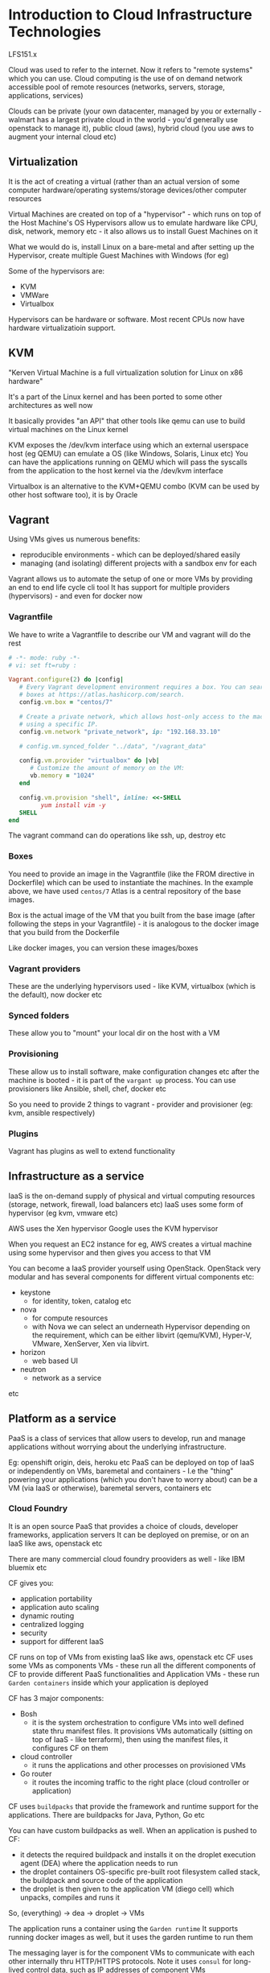 * Introduction to Cloud Infrastructure Technologies
LFS151.x

Cloud was used to refer to the internet. Now it refers to "remote systems" which you can use.
Cloud computing is the use of on demand network accessible pool of remote resources (networks, servers, storage, applications, services)

Clouds can be private (your own datacenter, managed by you or externally - walmart has a largest private cloud in the world - you'd generally use openstack to manage it), public cloud (aws), hybrid cloud (you use aws to augment your internal cloud etc)

#+ATTR_ORG: :width 400
#+ATTR_ORG: :height 400
#+DOWNLOADED: /tmp/screenshot.png @ 2018-05-23 18:18:25
[[file:assets/screenshot_2018-05-23_18-18-25.png]]
** Virtualization

It is the act of creating a virtual (rather than an actual version of some computer hardware/operating systems/storage devices/other computer resources

Virtual Machines are created on top of a "hypervisor" - which runs on top of the Host Machine's OS
Hypervisors allow us to emulate hardware like CPU, disk, network, memory etc - it also allows us to install Guest Machines on it

What we would do is, install Linux on a bare-metal and after setting up the Hypervisor, create multiple Guest Machines with Windows (for eg)

Some of the hypervisors are:
 - KVM
 - VMWare
 - Virtualbox

Hypervisors can be hardware or software. Most recent CPUs now have hardware virtualizatioin support.

** KVM
"Kerven Virtual Machine is a full virtualization solution for Linux on x86 hardware"

It's a part of the Linux kernel and has been ported to some other architectures as well now

It basically provides "an API" that other tools like qemu can use to build virtual machines on the Linux kernel


#+ATTR_ORG: :width 400
#+ATTR_ORG: :height 400
#+DOWNLOADED: /tmp/screenshot.png @ 2018-05-23 18:09:10
[[file:assets/screenshot_2018-05-23_18-09-10.png]]

KVM exposes the /dev/kvm interface using which an external userspace host (eg QEMU) can emulate a OS (like Windows, Solaris, Linux etc)
You can have the applications running on QEMU which will pass the syscalls from the application to the host kernel via the /dev/kvm interface

Virtualbox is an alternative to the KVM+QEMU combo (KVM can be used by other host software too), it is by Oracle

** Vagrant

Using VMs gives us numerous benefits:
 - reproducible environments - which can be deployed/shared easily
 - managing (and isolating) different projects with a sandbox env for each

Vagrant allows us to automate the setup of one or more VMs by providing an end to end life cycle cli tool
It has support for multiple providers (hypervisors) - and even for docker now

*** Vagrantfile
We have to write a Vagrantfile to describe our VM and vagrant will do the rest

#+begin_src ruby
# -*- mode: ruby -*-
# vi: set ft=ruby :

Vagrant.configure(2) do |config|
   # Every Vagrant development environment requires a box. You can search for
   # boxes at https://atlas.hashicorp.com/search.
   config.vm.box = "centos/7"

   # Create a private network, which allows host-only access to the machine
   # using a specific IP.
   config.vm.network "private_network", ip: "192.168.33.10"

   # config.vm.synced_folder "../data", "/vagrant_data"

   config.vm.provider "virtualbox" do |vb|
      # Customize the amount of memory on the VM:
      vb.memory = "1024"
   end

   config.vm.provision "shell", inline: <<-SHELL
         yum install vim -y
   SHELL
end
#+end_src

The vagrant command can do operations like ssh, up, destroy etc

*** Boxes

You need to provide an image in the Vagrantfile (like the FROM directive in Dockerfile) which can be used to instantiate the machines.
In the example above, we have used ~centos/7~
Atlas is a central repository of the base images.

Box is the actual image of the VM that you built from the base image (after following the steps in your Vagrantfile) - it is analogous to the docker image that you build from the Dockerfile

Like docker images, you can version these images/boxes

*** Vagrant providers
These are the underlying hypervisors used - like KVM, virtualbox (which is the default), now docker etc

*** Synced folders
These allow you to "mount" your local dir on the host with a VM

*** Provisioning

These allow us to install software, make configuration changes etc after the machine is booted - it is part of the ~vargant up~ process. You can use provisioners like Ansible, shell, chef, docker etc

So you need to provide 2 things to vagrant - provider and provisioner (eg: kvm, ansible respectively)

*** Plugins
Vagrant has plugins as well to extend functionality


** Infrastructure as a service

IaaS is the on-demand supply of physical and virtual computing resources (storage, network, firewall, load balancers etc)
IaaS uses some form of hypervisor (eg kvm, vmware etc)

AWS uses the Xen hypervisor
Google uses the KVM hypervisor

When you request an EC2 instance for eg, AWS creates a virtual machine using some hypervisor and then gives you access to that VM


You can become a IaaS provider yourself using OpenStack.
OpenStack very modular and has several components for different virtual components etc:
 - keystone
   - for identity, token, catalog etc
 - nova
   - for compute resources
   - with Nova we can select an underneath Hypervisor depending on the requirement, which can be either libvirt (qemu/KVM), Hyper-V, VMware, XenServer, Xen via libvirt.
 - horizon
   - web based UI
 - neutron
   - network as a service
etc

** Platform as a service

PaaS is a class of services that allow users to develop, run and manage applications without worrying about the underlying infrastructure.

Eg: openshift origin, deis, heroku etc
PaaS can be deployed on top of IaaS or independently on VMs, baremetal and containers - I.e the "thing" powering your applications (which you don't have to worry about) can be a VM (via IaaS or otherwise), baremetal servers, containers etc

*** Cloud Foundry
It is an open source PaaS that provides a choice of clouds, developer frameworks, application servers
It can be deployed on premise, or on an IaaS like aws, openstack etc

There are many commercial cloud foundry prooviders as well - like IBM bluemix etc

CF gives you:
 - application portability
 - application auto scaling
 - dynamic routing
 - centralized logging
 - security
 - support for different IaaS

CF runs on top of VMs from existing IaaS like aws, openstack etc
CF uses some VMs as components VMs - these run all the different components of CF to provide different PaaS functionalities
and Application VMs - these run ~Garden containers~ inside which your application is deployed

CF has 3 major components:
 - Bosh
   - it is the system orchestration to configure VMs into well defined state thru manifest files. It provisions VMs automatically (sitting on top of IaaS - like terraform), then using the manifest files, it configures CF on them

 - cloud controller
   - it runs the applications and other processes on provisioned VMs
 - Go router
   - it routes the incoming traffic to the right place (cloud controller or application)

CF uses ~buildpacks~ that provide the framework and runtime support for the applications. There are buildpacks for Java, Python, Go etc

You can have custom buildpacks as well. When an application is pushed to CF:
 - it detects the required buildpack and installs it on the droplet execution agent (DEA) where the application needs to run
 - the droplet containers OS-specific pre-built root filesystem called stack, the buildpack and source code of the application
 - the droplet is then given to the application VM (diego cell) which unpacks, compiles and runs it

So, (everything) -> dea -> droplet -> VMs

The application runs a container using the ~Garden runtime~
It supports running docker images as well, but it uses the garden runtime to run them


#+ATTR_ORG: :width 400
#+ATTR_ORG: :height 400
#+DOWNLOADED: /tmp/screenshot.png @ 2018-05-23 19:36:21
[[file:assets/screenshot_2018-05-23_19-36-21.png]]


The messaging layer is for the component VMs to communicate with each other internally thru HTTP/HTTPS protocols.  Note it uses ~consul~ for long-lived control data, such as IP addresses of component VMs

Hasura (and heroku etc) are PaaS too just like cloudfoundry

The difference b/w CF and hasura is that hasura uses k8s to manage your applications, CF has it's own thing :top:
(bosh, garden etc)

CF can be integrated with CI/CD pipelines as well

*** Open Shift
This is an open source PaaS solution by RedHat.
OpenShift v3 uses Docker and Kubernetes underneath, (so hasura is just a commercial provider of openshift like platform at this point)

It can be deployed on CoreOS

There are 3 different paths for OpenShift as offered by RedHat
 - openshift online
   - you deploy your applications on openshift cluster managed by redhat and pay for the usage
 - openshift dedicated
   - you get your own dedicated openshift cluster managed by RH
 - openshift enterprise
   - you can create your own private PaaS on your hardware (on premise installation of OpenShift?)

Upsteam development of openshift happens on GH and it is called as OpenShift Origin

OpenShift Origin is like open source Hasura

OSv3 (the latest Open Shift) has a framework called ~source to image~ which creates Docker images from the source code directly
OSv3 integrates well with CI/CD etc

OS Enterprise gives you GUI, access control etc

RedHat and Google are collaborating to offer OS Dedicated on Google Cloud Platform

OS creates an internal docker registry and pushes docker images of your application to it etc

The pitch for OS is that:
 - it enables developers to be more efficient and productive by allowing them to quickly develop, host and scale apps in the cloud via a user friendly UI and out of the box features like logging, security etc

It's written in Go

*** Heroku

It is a fully managed container based PaaS company. Heroku supports many languages like Python, Go, Clojure etc
To use Heroku, you have to follow the Heroku way of doing things:
 - mention the commands used in a Procfile
 - mention the steps to execute to compile/built the app using a buildpack
 - the application is fetched from GH/dropbox/via API etc and the buildpack is run on the fetched application code
 - The runtime created by running the buildpack on the code, (fetching the dependency, configuring variables etc) is called a ~slug~
 - you can add ~add-ons~ that provide more functionality like logging, monitoring etc
 - a combination of slug, configuration variables, and add-ons is referred to as a release, on which we can perform upgrade or rollback.

Each process is run in a virtualized UNIX container called a ~dyno~. Each dyno gets its own ephemeral storage. The ~dyno manager~ manages the dynos across all applications running on Heroku

Individual components of an application can be scaled up or down using dynos.

The UI can be used to manage the entire application (create, release, rollback etc)

Hasura is just like Heroku (heroku uses the the git push to a custom remote too) - just using k8s


*** Deis

It is like OpenShift, just it does not have a GUI but a cli only. It helps you make the k8s experience smoother, in that it manages (like a PaaS should), the release, logging, rollback, CI/CD etc

CoreOS is a lightweight OS to run just containers. It supports the Docker and rkt container runtimes right now.

Overview of Deis:
#+ATTR_ORG: :width 400
#+ATTR_ORG: :height 400
#+DOWNLOADED: /tmp/screenshot.png @ 2018-05-23 20:16:23
[[file:assets/screenshot_2018-05-23_20-16-23.png]]


The data plane is where the containers run - the router mesh routes traffic to the data plane
There is also a control plane that is for admins, which accepts logs etc, and can be accessed via the deis api
the router mesh again routes deis api traffic to the control plane

Deis can deploy applications from Dockerfiles, docker images, heroku buildpacks (which was what we used at appknox)

#+ATTR_ORG: :width 400
#+ATTR_ORG: :height 400
#+DOWNLOADED: /tmp/screenshot.png @ 2018-05-23 20:20:21
[[file:assets/screenshot_2018-05-23_20-20-21.png]]

The deis workflow :top:

~etcd~ is a distributed key-value database which contains the IPs of the containers so that it can route the traffic it gets from the router to the right container


** Containers

Containers are "operating system level virtualization" that provide us with "isolated user-space instances" (aka containers)
These user-space instances have the application code, required dependencies for our code, the required runtime to run the application etc

*** The Challenge

Often our applications have specific dependency requirements. And they need to run on a myriad of machines

#+ATTR_ORG: :width 400
#+ATTR_ORG: :height 400
#+DOWNLOADED: /tmp/screenshot.png @ 2018-05-23 20:26:11
[[file:assets/screenshot_2018-05-23_20-26-11.png]]

As developers, we don't want to worry about this mess. We want our application to work irrespective of the underlying platform and other applications that might be running on the platform. Also, we want them to run efficiently, using only the resources they need and not bogging down the host machines

Docker allows us to bundle our applications with all it's dependencies "in a box" - basically a binary that has a isolated worldview, is agnostic of other things running on the host machine. The binary cannot run directly, it needs to be run a runtime (eg docker runtime, rkt runtime, garden runtime etc)


#+ATTR_ORG: :width 400
#+ATTR_ORG: :height 400
#+DOWNLOADED: /tmp/screenshot.png @ 2018-05-23 20:29:19
[[file:assets/screenshot_2018-05-23_20-29-19.png]]

The container will run identically on all the platforms - the runtime will make sure of that

This container (having our application and it's dependencies and it's runtime) is called the image.
A running instance of the image is referred to as a container.
We can spin multiple containers (objects) from the image (class)
The image is built using a dockerfile

Dockerfile -> docker image -> docker containers

The docker container runs as a normal process on the host's kernel

*** Building blocks

The Linux kernel provides all the building blocks for the containers. The run times are just opionated APIs around the base kernel API

**** Namespaces
A namespaces wraps a particular system resource like network, process id in an abstraction and makes it appear to the process within the namespace that they have their own isolated instance of the global resource.
The resources that are namespaced are:
 - pid - provides each namespace to have the same PIDs - each container can have its own PID 1
 - net - provides each namespace with its own network stack - each container has its own IP address
 - mnt - provides each namespace with its own view of filesystem
 - ipc - provides each namespace with its own interprocess communication
 - uts - provides each namespace with its own hostname and domainname
 - user - provides each namespace with its own user and group id number spaces.
   - *a root user is not the root user on the host machine*


**** cgroups

Control groups are used to organize processes hierarchically and *distribute system resources along the hierarchy in a controlled and configurable manner* - so cgroups are mostly about distributing these system resources within the namespaces above

The following ~cgroups~ are available for linux:
 - blkio - to share block io
 - cpu - to share compute
 - cpuacct
 - cpuset
 - devices
 - freezer
 - memory


**** Union filesystem

The union filesystem allows files and directories of separate filesystems (aka layers) to be transparently overlaid on each other to create a new virtual filesystem

An image used in docker is made of multiple layers which are merged to create a ready-only filesystem. The container gets a read-write layer which is an ephemeral layer and it is local to the container

*** Container runtimes

Namespaces and cgroups have existed in the kernel for a long time. The run times are just wrappers around those apis and provide a easy workflow to work with them - in some talks, developers show how you can play with the apis directly

Like POSIX, which is a specification of the API surface that the kernel should provide for the applications, so that they are portable, for containers we have OCI - The Open Container Initiative (under the auspices of The Linux Foundation)

The OCI governance body has specifications to create standards on operating system process and application containers.

This is so that there is cross compatibility between different container runtimes and operating systems - no vendor lockins etc. Also, same containers can be then run under different runtimes (this is how CF runs docker containers under it's garden runtime)

~runC~ is a CLI tool for spawning and running containers according to the specifications.

Docker uses the ~runC~ container runtime  - so docker is fully compatible with the OCI specification
Docker uses the ~containerd~ daemon to control ~runC~ containers

#+ATTR_ORG: :width 400
#+ATTR_ORG: :height 400
#+DOWNLOADED: /tmp/screenshot.png @ 2018-05-23 22:16:00
[[file:assets/screenshot_2018-05-23_22-16-00.png]]


Docker CLI -> docker engine -> ~containerd~ -> ~runC~

Another container runtime is ~rkt~ (rock-it)
~rkt~ does not support OCI containers currently - but it is in the pipeline - https://github.com/rkt/rkt/projects/4
But ~rkt~ can run docker images.

Since version 1.11, the Docker daemon no longer handles the execution of containers itself. Instead, this is now handled by containerd. More precisely, the Docker daemon prepares the image as an Open Container Image (OCI) bundle and makes an API call to containerd to start the OCI bundle. containerd then starts the container using runC.
~rkt~ takes the same docker image runs it without bundling it as an OCI bundle.

~rkt~ can run "App Container Images" specified by the "App Container Specification"

*** Containers vs VMs

A VM runs on top of a Hypervisor, which emulates the different hardware - CPU, memory etc
Between an application and a Guest OS, there are multiple layers - guest OS, hypervisor, host OS

#+ATTR_ORG: :width 400
#+ATTR_ORG: :height 400
#+DOWNLOADED: /tmp/screenshot.png @ 2018-05-23 22:26:44
[[file:assets/screenshot_2018-05-23_22-26-44.png]]

In contrast to this, Containers run directly as processes on top of the host OS. This helps containers get near native performance and we can have a large number of containers running on a single host machine

*** Docker runtime

Docker follows a client-server architecture.
The docker client connects to the docker server (docker host) and executes the commands

#+ATTR_ORG: :width 400
#+ATTR_ORG: :height 400
#+DOWNLOADED: /tmp/screenshot.png @ 2018-05-23 22:28:58
[[file:assets/screenshot_2018-05-23_22-28-58.png]]

Docker Inc. has multiple products:

 - Docker Datacenter
 - Docker Trusted Registry
   - Universal Control Plane
 - Docker Cloud
 - Docker Hub


** Operating systems for containers

Ideally, it would be awesome if our OSes just live to run our containers - we can rid them of all the packages and services that aren't used in running containers

Once we remove the packages which are not required to boot the base OS and run container-related services, we are left with specialized OSes, which are referred to as *Micro OSes for containers.*

Examples:
 - atomic host (redhat)
 - coreos
 - ubuntu snappy
 - vmware photon


#+ATTR_ORG: :width 400
#+ATTR_ORG: :height 400
#+DOWNLOADED: /tmp/screenshot.png @ 2018-05-23 22:54:47
[[file:assets/screenshot_2018-05-23_22-54-47.png]]



*** Atomic Host
Atomic Host is a lightweight operating system that is based on the fedora, centos, rhel family
It is a sub-project of Project Atomic - which has other projects like Atomic Registry etc

With Atomic Host we can develop, run, administer and deploy containerized applications

Atomic Host, though having a minimal base OS, has systemd and journald.
It is built on top of the following:
 - rpm-ostree
   - one cannot manage individual packages as there is no ~rpm~
   - to get any required service, you have to start a respective container
   - there are 2 bootable, immutable and versioned filesystems - one used to boot the system, other used to fetch updates from upstream. Both are managed using rpm-ostree
 - systemd
   - to manage system services for atomic host
 - docker
   - AH supports docker as a container runtime (which means ~runC~ as the container runtime)
 - k8s
   - with k8s, we can create a cluster of AH to run applications at scale

We have the usual docker command, but we get the ~atomic~ command to control the base host OS. AH can be managed using Cockpit which is another project under Project Atomic

*** CoreOS

CoreOS is a minimal operating system for running containers. It supports ~docker~ (so basically, ~runC~) and ~rkt~ container runtimes. It is designed to operate in a cluster mode

#+ATTR_ORG: :width 400
#+ATTR_ORG: :height 400
#+DOWNLOADED: /tmp/screenshot.png @ 2018-05-24 21:27:56
[[file:assets/screenshot_2018-05-24_21-27-56.png]]

Note how the CoreOS machines are all connected to etcd and are controlled via a local machine

It is available on most cloud providers

CoreOS does not have any package managers and the OS is treated as a single unit. There are 2 root partitions, active and passive.
When the system is booted with the active partition, the passive partition can be used to download the latest updates.

Self updates are also possible, and the ops team can choose specific release channels to deploy and control the application with update strategies.

#+ATTR_ORG: :width 400
#+ATTR_ORG: :height 400
#+DOWNLOADED: /tmp/screenshot.png @ 2018-05-24 21:35:38
[[file:assets/screenshot_2018-05-24_21-35-38.png]]

*booted off of partition A

:top:
partition A was initially active and updates were getting installed on partition B. After the reboot, partition B becomes active and updates are installed on partition A, if available.

CoreOS is built on top of the following:

**** docker/rkt
CoreOS supports both these runtimes

**** etcd
It is a distributed key-value pair, used to save the cluster state, configuration etc

**** systemd

It is an ~init~ system which helps us manage services on Linux

example
#+begin_src
[Unit]
Description=My Service
Required=docker.service
After=docker.service

[Service]
ExecStart=/usr/bin/docker run busybox /bin/sh -c "while true; do echo foobar; sleep 1; done"

[Install]
WantedBy=multi-user.target
#+end_src

**** fleet

It is used to launch applications using the ~systemd~ unit files. With ~fleet~ we can treat the CoreOS cluster as a single ~init~ system

#+begin_src
[Unit]
Description=My Advanced Service
After=etcd.service # we need etcd and docker to be running before our service starts
After=docker.service

[Service]
TimeoutStartSec=0
ExecStartPre=-/usr/bin/docker kill apache1
ExecStartPre=-/usr/bin/docker rm apache1 # do this before running my service command
ExecStartPre=/usr/bin/docker pull coreos/apache
ExecStart=/usr/bin/docker run --name apache1 -p 8081:80 coreos/apache /usr/sbin/apache2ctl -D FOREGROUND # our service command
ExecStartPost=/usr/bin/etcdctl set /domains/example.com/10.10.10.123:8081 running # do this after running our service command
ExecStop=/usr/bin/docker stop apache1 # run this to stop the service
ExecStopPost=/usr/bin/etcdctl rm /domains/example.com/10.10.10.123:8081

[Install]
WantedBy=multi-user.target
#+end_src

CoreOS has a registry product (like docker registry) called Quay. Their enterprise k8s solution is called ~Tectonic~


*** VMware Photon

Photon OS is a minimal Linux container host developer by VMware and runs blazingly fast on VMware platforms

It supports the docker, rkt and pivotal garden runtimes and is available on aws ec2, gcp, azure
it has a yum compatible package manager as well

It is written in Python + Shell

*** RancherOS

It is a 20MB linux distribution that runs docker containers.
It runs directly on top of the linux kernel.

#+ATTR_ORG: :width 400
#+ATTR_ORG: :height 400
#+DOWNLOADED: /tmp/screenshot.png @ 2018-05-24 22:02:30
[[file:assets/screenshot_2018-05-24_22-02-30.png]]

RancherOS runs 2 instances of the docker daemon. The first one is used to run the system containers (~dhcp~, ~udev~ etc)
The 2nd is used to run user level containers

How about running docker containers in rancheros with gvisor?
The system containers will be run with gvisor

We can use rancher to setup k8s and swarm clusters. It is the most "minimal" of all minimal OSes



** Container Orchestration

Running containers on a single host is okay, not so fancy. What we want is to run containers at scale. The problems we want to solve are:

 - who can bring multiple hosts together and make them part of a cluster - so that the hosts are abstracted away and all you have is a pool of resources
 - who will schedule the containers to run on specific hosts
 - who will connect the containers running on different hosts so that they can access each other?
 - who will take care of the storage for the containers when they run on the hosts


Container orchestration tools solve all these problems - along with different plugins
CO is an umbrella term that encompasses container scheduling and cluster management.
Container Scheduling - which host a container or group of containers should be deployed
Cluster Management Orchestrater - manages the underlying nodes - add/delete them etc

Some options:
 - docker swarm
 - k8s
 - mesos marathon
 - cloud foundry diego
 - amazon ecs
 - azure container service



*** Docker Swarm

It is a native CO tool from Docker, Inc
It logically groups multiple docker engines to create a virtual engine on which we can deploy and scale applications

The main components of a swarm cluster are:
 - swarm manager
   - it accepts commands on behalf of the cluster and takes the scheduling decisions. One or more nodes can be configured as managers (they work in active/passive modes)
   - swarm agents
     - they are the hosts which run the docker engine and participate in the cluster
   - swarm discovery service
     - docker has a project called ~libkv~ which abstracts out the various kv stores and provides a uniform interface. It supports etcd, consul, zookeeper currently
   - overlay networking
     - swarm uses ~libnetwork~ to configure the overlay network and employs ~VxLAN~ between different hosts

#+ATTR_ORG: :width 400
#+ATTR_ORG: :height 400
#+DOWNLOADED: /tmp/screenshot.png @ 2018-05-24 22:30:20
[[file:assets/screenshot_2018-05-24_22-30-20.png]]

**** Features
 - it is compatible with docker tools and api so the workflow is the same
 - native support to docker networking and volumes
 - built in scheduler supporting flexible scheduling
   - filters:
     - node filters (constraint, health)
     - container filters (affinity, dependency, port)
   - strategies
     - spreak
     - binpack
     - random
 - can scale to 1000 nodes with 50K containers
 - supports failover, HA
 - pluggable scheduler architecture, which means you can use mesos or k8s as scheduler
 - node discovery can be done via - hosted discovery service, etcd/consul, static file



**** Docker Machine
It helps us configure and manage local or remote docker engines - we can start/inspect/stop/restart a managed host, upgrade the docker client and daemon, configure a docker client to talk to our host etc

#+ATTR_ORG: :width 400
#+ATTR_ORG: :height 400
#+DOWNLOADED: /tmp/screenshot.png @ 2018-05-24 22:38:12
[[file:assets/screenshot_2018-05-24_22-38-12.png]]


It has drivers for ec2, google cloud, vagrant etc. We can also add existing docker engines to docker machines

Docker machine can also be used to configure a swarm cluster

**** Docker Compose

It allows us to define and run multi-container applications on a single host thru a configuration file.

*** Kubernetes

It is an open source project for automating deployment, operations, scaling of containerized applications.
It was the first project to be accepted as the hosted project of Cloud Native Computing Foundation - CNCF

It currently only supports docker as the container runtime, in the future it plans to add support for ~rkt~


The high level architecture of k8s is:

#+ATTR_ORG: :width 400
#+ATTR_ORG: :height 400
#+DOWNLOADED: /tmp/screenshot.png @ 2018-05-24 23:00:31
[[file:assets/screenshot_2018-05-24_23-00-31.png]]


Each node is labeled as a minion. It has a docker engine on which runs the kubelet, (the k8s "agent"), cAdvisor (?), a proxy and one or more pods. In the pods run the containers.

Then we have the management guys - including the scheduler, replication controller, authorization/authenticator, rest api etc

**** Key Components of the k8s architecture

***** Cluster
The cluster is a group of nodes (virtual or physical) and other infra resources that k8s uses to run containerized applications

***** Node
The node is a system on which pods are scheduled and run. The node runs a daemon called kubelet which allows communication with the master node

***** Master
The master is a system that takes pod scheduling decisions and manages replication and manager nodes

***** Pod
The Pod is a co-located (located on the same place/node) group of containers with shared volumes. It is the smallest deployment unit in k8s. A pod can be created independently but its recommended to use replication controller

***** Replication controller
It manages the lifecycle of the pods
Makes sure there are the desired number of pods running at any given point of time

Example of replication controller:

#+begin_src
apiVersion: v1
kind: ReplicationController
metadata:
 name: fronted
spec:
 replicas: 2
 templates:
  metadata:
   labels:
    app: dockerchat
    tier: frontend
  spec:
   containers:
   - name: chat
     image: nkhare/dockerchat:v1
     env:
     - name: GET_HOSTS_FROM
       value: dns
     ports:
     - containerPort: 5000
#+end_src

***** Replica sets
   - "they are the next generation replication controller"
   - RS supports set-based selector requirements, whereas RC only supports equality based selector support
 - Deployments
   - with k8s 1.2, a new object has been added - deployment
   - it provides declarative updates for pods and RSes
   - you need to describe the desired state in a deployment object and the deployment controller will change the actual state to the desired state at a controlled rate for you
   - can be used to create new resources, replace existing ones by new ones etc

A typical use case:
- Create a Deployment to bring up a Replica Set and Pods.
- Check the status of a Deployment to see if it succeeds or not.
- Later, update that Deployment to recreate the Pods (for example, to use a new image).
- Rollback to an earlier Deployment revision if the current Deployment isn’t stable.
- Pause and resume a Deployment

Example deployment:

#+begin_src
apiVersion: extensions/v1beta1
kind: Deployment
metadata:
  name: nginx-deployment
spec:
  replicas: 3
    template:
    metadata:
      labels:
        app: nginx
    spec:
      containers:
      - name: nginx
        image: nginx:1.7.9
        ports:
        - containerPort: 8
#+end_src

***** Service
A service groups sets of pods together and provides a way to refer to them from a single static IP address and the corresponding DNS name.

Example of a service file
#+begin_src
apiVersion: v1
kind: Service
metadata:
  name: frontend
  labels:
    app: dockchat
    tier: frontend
spec:
  type: LoadBalancer
  ports:
  - port: 5000
  selector:
    app: dockchat
    tier: frontend
#+end_src

***** Label
It is an arbitrary key-value pair attached to a resource like pod, replication controller etc
in the eg above :top:, we defined ~app~ and ~tier~ as the labels.

***** Selector
They allow us to group resources based on labels.
In the example above, the ~frontend~ service will select all ~pods~ which have the labels app=dockerchat, tier=frontend

***** Volume
The volume is an external filesystem or storage which is available to pods. They are built on top of docker volumes

***** Namespace
It adds a prefix to the name of the resources so that it is easy to distinguish between different projects, teams etc in the same cluster.

**** Features
 - placement of containers based on resource requirements and other constraints
 - horizontal scaling thru cli and ui, auto-scaling based on cpu load as well
 - rolling updates and rollbacks
 - supports multiple volume plugins like gcp/aws disk, ceph, cinder, flocker etc to attach volumes to pods - recall the pods share volumes
 - self healing by restarting the failed pods etc
 - secrets management
 - supports batch execution
 - packages all the necessary tools - orchestration, service discovery, load balancing



*** Apache Mesos

Mesos is a higher level orchestrater, in that it can be used to treat a cluster of nodes as one big computer, and allows us to run different applications on the pool of nodes (eg: hadoop, jenkins, web server etc)

It has functionality that crosses between IaaS and PaaS

**** Mesos Components

***** Master

It is the "brain" of the mesos cluster and provides a single source of truth.
The master node mediates between schedulers and slaves.
The slaves advertise their resources to the master node. The master node forwards them to the scheduler who gives the task to run on the slave to the master and the master forwards them to the slave.


Slaves -> master -> scheduler -> master -> slaves

***** Slaves
They execute the tasks send by the scheduler via the master node

***** Frameworks

They are distributed applications that solve a particular use case. 
It consists of a scheduler and an executor. The scheduler gets a resource offer, which it can accept or decline. The executor accepts the jobs from the scheduler and runs them

Examples of existing frameworks - hadoop, spark, auror etc. 
We can create our own too

***** Executor

They are used to run jobs on slaves. 

#+ATTR_ORG: :width 400
#+ATTR_ORG: :height 400
#+DOWNLOADED: /tmp/screenshot.png @ 2018-05-28 23:42:00
[[file:assets/screenshot_2018-05-28_23-42-00.png]]


**** Features
 - it can scale to 10k nodes
 - uses Zookeeper for fault tolerant replicated master and slaves
 - provides support for docker containers
 - allows multi-resource scheduling (memory, CPU, disk, ports)
 - has Java, Python, C++ APIs for developing new parallel applications

Mesos ships binaries for different components (master, slaves, frameworks etc) which can be used to create the mesos cluster

**** Mesosphere

Mesophere offers a commercial solution on top of Apache Mesos called Mesosphere Enterprise DC/OS (which is also opensource). 
It comes with the Marathon framework which has the features:
 - HA
 - supports docker natively
 - logging, web api etc

DC/OS stands for Datacenter Operating System
It treats the entire data center as one large computer

DC/OS is in Python!

**** DC/OS

It has 2 main components:

***** DC/OS Master
It has the following components
- mesos master process
  - similar to the *master* component in mesos
- mesos dns
  - provides service discovery within the cluster, so applications and services within the cluster can reach each other
- marathon
  - framework which comes by default with dc/os and provides the _init system_
- zookeeper
  - high performance coordination service that manages dc/os services
- admin router
  - open source nginx config which provides central authentication and proxy to dc/os services within the cluster

***** DC/OS Agent
- Memos agent process
  - runs the ~mesos-slave~ process, which is similar to the *slave* component of Mesos
- Mesos containerization
  - lightweight containerization and resource isolation of executors
  - uses cgroups and namespaces
- docker container
  - provides support for launching tasks that contain docker images

*** Hashicorp Nomad
It is a cluster manager and resource scheduler which is distributed, HA and sclaes to thousands of nodes.

Designed to run micro services and batch jobs.
Supports different workloads, like containers, VMs, individual applications

Since it is a Go project, it is distributed as a single statically linked binary and runs in a server and client mode.

To submit a job, use the HCL - hashicorp configuration language.
Once submitted, Nomad will find available resources in the cluster and run it to maximize the resource utilization

Sample job file:

#+begin_src
# Define the hashicorp/web/frontend job
job "hashicorp/web/frontend" {
    # Run in two datacenters
    datacenters = ["us-west-1", "us-east-1"]

    # Only run our workload on linux
    constraint {
        attribute = "$attr.kernel.name"
        value = "linux"
    }

    # Configure the job to do rolling updates
    update {
        # Stagger updates every 30 seconds
        stagger = "30s"

        # Update a single task at a time
        max_parallel = 1
    }

    # Define the task group
    group "frontend" {
        # Ensure we have enough servers to handle traffic
        count = 10

        task "web" {
            # Use Docker to run our server
            driver = "docker"
            config {
                image = "hashicorp/web-frontend:latest"
            }

            # Ask for some resources
            resources {
                cpu = 500
                memory = 128
                network {
                    mbits = 10
                    dynamic_ports = ["http"]
                }
            }
        }
    }  
}
#+end_src

This would start 10 containers from the ~hashicord/web-frontend:latest~ docker image

**** Features
- Supports both cluster management and resource scheduling
- supports multiple workloads like containers, VMs, unikernels, individual applications (like apache mesos)
- ships with just one binary
- has multi-datacenter support and multi-region support - we can run nomad client/server running in different clouds to get a logical nomad cluster
- bin packs applications onto servers to achieve high resource utilization



*** Amazon ECS
It is a service provided by AWS offering container orchestration and management on top of EC2 instances using Docker.

#+ATTR_ORG: :width 400
#+ATTR_ORG: :height 400
#+DOWNLOADED: /tmp/screenshot.png @ 2018-05-29 00:25:59
[[file:assets/screenshot_2018-05-29_00-25-59.png]]

Some of the components:

- Cluster
Logical grouping of container instances on which tasks are placed

- container instances
It is an ec2 instance with ecs agent that has been registered with a cluster

- task definition
Specifies the blueprint of an application which consists of 1 or more containers

- scheduler
Places tasks on the container instances. 

- service
1 or more instances of tasks to run depending on task definition. 
- task
Running container instance from the task definition
- container
Docker container created from task definition


The features are that it fits in nicely with the rest of AWS ecosystem - cloudwatch for monitoring, cloudtrail for logging etc
It can support 3rd party schedulers like mesos marathon


*** Google Container Engine

GKE is a fully managed solution for running k8s on google cloud.
It is like coreos' tectonic, redhat's openorigin and aws' ecs - a fully managed k8s service

*** Azure container service

It simplifies creation, configuration, management of containerized applications on microsoft azure
it uses either apache mesos, or docker swarm to orchestrate applications which are containerized using the docker runtime.

** Unikernels

One trend has been towards removing unnecessary components from our servers. We have VMs, then we moved to containers which removed a lot of redundant components - like a kernel etc (instead replying on the host os). Then we have mini oses like coreos' container linux which was made specially to run containers. 
One extreme trend here is to strip down the host os further so that it now only has "specialized, single address space machine images" constructed to solely run our application only - we don't even need containers now, our application runs directly with the kernel code

The single address space executable has both the application and kernel components. 
It only contains:
- the application code
- configuration files of the application
- user space libraries needed by the application (like the tcp stack maybe)
- application runtime (like the jvm for eg)
- system libraries of the unikernel which allow it to communicate with the hypervisor

x86 has protection rings - the kernel runs on ~ring0~ with maximum privileges, the application on ~ring3~ with least privileges.

With unikernels, everything runs on ~ring0~
UK would run directly on top of hypervisors like Xen, or even on bare metal

Example of a UK created by the ~mirage compiler~

#+ATTR_ORG: :width 400
#+ATTR_ORG: :height 400
#+DOWNLOADED: /tmp/screenshot.png @ 2018-05-29 00:50:16
[[file:assets/screenshot_2018-05-29_00-50-16.png]]


Benefits include faster boot times, maximized resource utilization, easily reproducible VM environment. 
Safer environment since the attack surface has been reduced

*** Implementations
There are many implementations, mainly falling in 2 categories:
- specialized and purpose built unikernels
  - the utilize all the modern features of the hardware, and aren't posix compliant. Eg: ING, Clive, MirageOS

- Generalized "fat" unikernels
  - the run unmodified applications, which make the fat. (?)
  - examples: OSv, BSD Rump kernels

*** Docker and Unikernels

In Jan 2016, Docker brought Unikernels to make them 1st class citizens of the Docker ecosystem.
Both containers and unikernels can coexist on the same host, they can be managed by the same docker library

Unikernels power Docker Engine on top of Alpine Linux on Mac and Windows with their default hypervisors (xhyve Virtual Machine and Hyper-V VM respectively)

#+ATTR_ORG: :width 400
#+ATTR_ORG: :height 400
#+DOWNLOADED: /tmp/screenshot.png @ 2018-05-29 01:00:26
[[file:assets/screenshot_2018-05-29_01-00-26.png]]

*** Microservices

They are small independent processes that communicate with each other to form complex applications which utilize language agnostic APIs.

The components (aka services) are highly decoupled, do one thing and do it well (the UNIX philosophy), allow a modular approach

In monoliths, the entire application is built as a single code base (repo). In microservices, the application is built with many small components (services) which communicate with each other using rest apis/grpc etc

#+ATTR_ORG: :width 400
#+ATTR_ORG: :height 400
#+DOWNLOADED: /tmp/screenshot.png @ 2018-05-31 09:55:27
[[file:assets/screenshot_2018-05-31_09-55-27.png]]

The graphic above is very insightful :top:

**** Advantages
- The microservices allow us to scale the components that are under load currently and now have to deploy the entire thing with each scale up

- Microservices allow us to be polyglots - we can choose any language to write any service in. It doesn't matter because the application talks to one another using APIs etc

- Cascading failure is averted - if one instance of a service fails, others continue to work etc
There is a catch however, if all instances of a particular service is slow to respond/fails, it can lead to cascading failures

- Services can be reused as well

**** Disadvantages

- Need to find the right "size" of the services

- Deploying a monolith is simple, deploying a microservice is tricky, needs a orchestrater like k8s

- End to end testing becomes difficult because of so many moving parts

- managing databases can be difficult

- monitoring can be a little difficult


*** Containers as a Service

There are companies providing containers on demand. 
A CaaS sits between IaaS and PaaS. Examples include - Docker Universe Control Plane.
When you demand containers, you don't have to worry about infrastructure, you get it on demand for you. Also, your application gets deployed and taken care of. This is close the AWS Lambda, the serverless tech where you don't have to worry about infra/deployment too

Examples of CaaS providers:
- OpenStack Magnum
- Docker Universe Control Plane

Other solutions that enable CaaS are (or what CaaS uses under the hood):
- Kubernetes
- aws ecs
- tectonic (coreos' k8s as a service)
- rancher (the miniOS)


**** Docker Universe Control Plane

UCP provides a centralized container management solution (on premise or on the cloud)

#+ATTR_ORG: :width 400
#+ATTR_ORG: :height 400
#+DOWNLOADED: /tmp/screenshot.png @ 2018-06-03 23:10:15
[[file:assets/screenshot_2018-06-03_23-10-15.png]]

UCP works with Docker Machine, Docker Swarm etc so adding and removing nodes is simpler. UCP also integrates well with auth mechanisms like LDAP/AD so one can define fine grained policies and roles. 

***** Features
- works with existing auth tools like LDAP, LDAD, SSO with docker trusted registry
- works with existing docker tools like DM, DC
- has a web gui
- provides a centralized container management solution


**** Docker Datacenter

Docker has another project - Docker Datacenter, which builds on top of UCP and DTR. It is hosted completely behind a firewall.

It leverages Docker Swarm under the hood and has out of the box logging, monitoring etc

#+ATTR_ORG: :width 400
#+ATTR_ORG: :height 400
#+DOWNLOADED: /tmp/screenshot.png @ 2018-06-03 23:15:35
[[file:assets/screenshot_2018-06-03_23-15-35.png]]

In UCP, we can define and start containers on demand using the UI which also has logs etc for that container
The developers can deploy applications without worrying about the infra etc.


**** Project Magnum

Openstack Magnum is a CaaS service built on top of OpenStack.

We can choose the underlying orchestrater from k8s, swarm, or mesos.

There are 2 components to Magnum
- Server API
Magnum Client talks to this service
- Conductor
It manages the cluster lifecycle thru *Heat* and communicates with the *container orchestration enginer* (COE)

#+ATTR_ORG: :width 400
#+ATTR_ORG: :height 400
#+DOWNLOADED: /tmp/screenshot.png @ 2018-06-03 23:22:06
[[file:assets/screenshot_2018-06-03_23-22-06.png]]

***** Magnum Components
- Bay
Bays are the nodes on which the COE sets up the cluster
- BayModels
Stores metadata information about Bays like COE, keypairs, images to use etc
- COE
It is the container orchestrater used by magnum. Currently supported orchestrater are k8s, swarm, or mesos. COEs can run on top of Micro OSes like CoreOS, atomic host etc
- Pod
A colocated (located close to one another) group of application containers that run with a shared context
- Service
An abstraction which defines a logical set of pods and a policy to access them
- Replication Controller
Abstraction for managing a group of pods to ensure that a specified number of resources are running
- Container
The docker container running the actual user application

***** Features
- Magnum offers an asynchronous API that is compatible with Keystone
- multi-tenant
- HA, scalable


*** Software defined networking and networking for containers

SDN decouples the network control layer from the layer which controls the traffic. This allows SDN to program the control layer to create custom rules in order to meet the networking requirements.

**** SDN Architecture
In networking (in general), we have 3 planes defined:

- Data Plane (aka Forwarding Plane)
It is responsible for handling data packets and applying actions to them based on rules in lookup-tables

- Control Plane
It is tasked with calculating and programming the actions for the data plane. Here the forwarding decisions are made and the services (Quality of Service, VLANs) are implemented

- Management Plane
Here we can configure and manage the network devices

#+ATTR_ORG: :width 400
#+ATTR_ORG: :height 400
#+DOWNLOADED: /tmp/screenshot.png @ 2018-06-03 23:39:40
[[file:assets/screenshot_2018-06-03_23-39-40.png]]


**** Activities performed by a network device

The network device facilitates the 

Every network device performs 3 activities:
- Ingress and Egress packets
Done at the lowest level, which decides what to do with the ingress packets - weather to forward them or not (based on the forwarding tables) - these activities are mapped as data plane activities.
All routers, switches, modem etc are part of this plane

- Collect, Process, Manage network information
Using this information, the network device makes the forwarding decisions, which the data plane follows. 

- Monitor and manage the network
We can use the tools available in the Management Plane to manage the network devices eg: SNMP - Simple Network Management Protocol

In SDN, we decouple the control plane with the data plane. The control plane has a centralized view of the overall network, which allows it to create forwarding tables that the data plane uses to manage network traffic (the network devices follow the rules)

The Control Plane has APIs that take requests from applications to configure the network. After preparing the desired state of the network, it is given to the Data Plane (aka Forwarding Plane) using a well defined protocol like OpenFlow

We can also use tools like Ansible, Chef etc to configure SDN.


**** Introduction to Networking for Containers
Containers need to be connected on the same host and across hosts. The host kernel uses the Network Namespace feature of the kernel to isolate the network from one container to another on the host.
The network namespace can be shared as well

On a single host, we can use the *Virtual Ethernet (~vnet~)* feature with Linux bridging to give a virtual network interface to each container and assign it an IP address - this is as if each container was a full machine on itself and had an ethernet port, a unique IP on the network.

With kernel features like IPVLAN, we can configure each container to have a unique and world-wide routable IP address - this will allow us to do connect containers on any host to other containers on any other host. It is a recent feature and the support for different container runtimes is coming soon.

Currently, to do multi-host networking with containers, the most common solution is to use some form of *Overlay* network driver, which encapsulates the Layer 2 traffic to a higher layer. (Recall Layer 2 is the layer that transfers frames (which are the smallest units of bits on L2) between hosts on the same local network)

Examples of this type of implementation are Docker Overlay Driver, Flannel, Weave etc. Project Calico allows multi-host networking at Layer 3 using BGP - border gateway protocol

**** Container Networking Standards

There are 2 different standards for container networking
- The Container Network Model - CNM
Docker Inc. Is the primary driver for this networking model. It is implemented using the libnetwork model which has the follow utilizations:
 - Null
   - the NOOP (no operation) implementation of the driver. It is used when no networking is required
 - Bridge
   - It provides a Linux specific bridging implementation based on Linux Bridge
 - Overlay
   - It provides a multi host communication over VXLAN
 - Remote
   - it does not provide a driver. Instead, it provides a means of supporting drivers over a remote transport, by which we can write 3rd party drivers

- Container Networking Interface
CoreOS is the primary driver for this networking model. It is derived from the ~rkt~ networking proposal. k8s supports CNI.


**** Service Discovery


